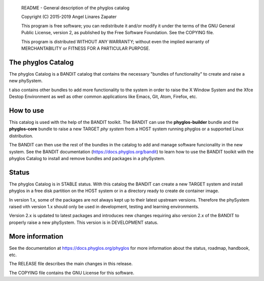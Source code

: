     README - General description of the phyglos catalog

    Copyright (C) 2015-2019 Angel Linares Zapater

    This program is free software; you can redistribute it and/or modify
    it under the terms of the GNU General Public License, version 2, as
    published by the Free Software Foundation. See the COPYING file.

    This program is distributed WITHOUT ANY WARRANTY; without even the
    implied warranty of MERCHANTABILITY or FITNESS FOR A PARTICULAR PURPOSE.  

    
The phyglos Catalog
===================

The phyglos Catalog is a BANDIT catalog that contains the necessary "bundles of
functionality" to create and raise a new phySystem.

t also contains other bundles to add more functionality to the system in order
to raise the X Window System and the Xfce Destop Environment as well as other
common applications like Emacs, Git, Atom, Firefox, etc. 

How to use
==========

This catalog is used with the help of the BANDIT toolkit. The BANDIT can use the
**phyglos-builder** bundle and the **phyglos-core** bundle to raise a new TARGET
*phy system* from a HOST system running phyglos or a supported Linux
distribution.

The BANDIT can then use the rest of the bundles in the catalog to add and manage
software funcionality in the new system. See the BANDIT documentation
(https://docs.phyglos.org/bandit) to learn how to use the BANDIT toolkit with
the phyglos Catalog to install and remove bundles and packages in a phySystem. 


Status
======

The phyglos Catalog is in STABLE status. With this catalog the BANDIT can create
a new TARGET system and install phyglos in a free disk partition on the HOST system
or in a directory ready to create de container image.

In version 1.x, some of the packages are not always kept up to their latest upstream
versions. Therefore the phySystem raised vith version 1.x should only be used in
development, testing and learning environments.

Version 2.x is updated to latest packages and introduces new changes requiring also
version 2.x of the BANDIT to properly raise a new phySystem. This version is in
DEVELOPMENT status.

More information
================

See the documentation at https://docs.phyglos.org/phyglos for more information about the status, roadmap, handbook, etc.

The RELEASE file describes the main changes in this release.

The COPYING file contains the GNU License for this software.
